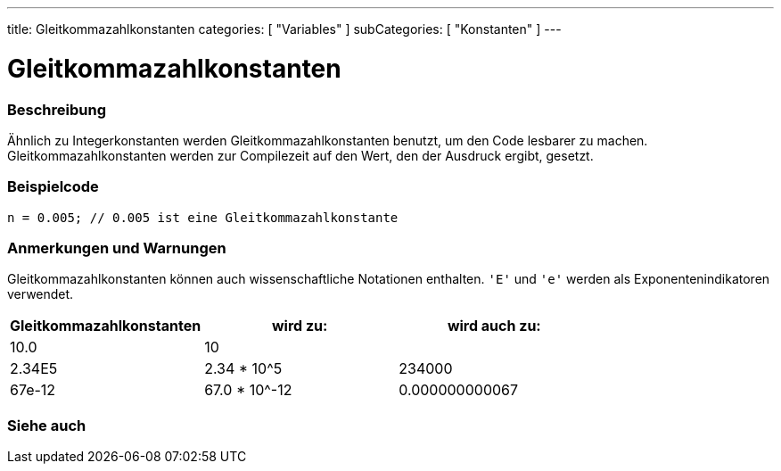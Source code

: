 ---
title: Gleitkommazahlkonstanten
categories: [ "Variables" ]
subCategories: [ "Konstanten" ]
---





= Gleitkommazahlkonstanten


// OVERVIEW SECTION STARTS
[#overview]
--

[float]
=== Beschreibung
Ähnlich zu Integerkonstanten werden Gleitkommazahlkonstanten benutzt, um den Code lesbarer zu machen. Gleitkommazahlkonstanten werden zur Compilezeit
auf den Wert, den der Ausdruck ergibt, gesetzt.
[%hardbreaks]

--
// OVERVIEW SECTION ENDS



// HOW TO USE SECTION STARTS
[#howtouse]
--

[float]
=== Beispielcode
`n = 0.005;  // 0.005 ist eine Gleitkommazahlkonstante`


[float]
=== Anmerkungen und Warnungen
Gleitkommazahlkonstanten können auch wissenschaftliche Notationen enthalten. `'E'` und `'e'` werden als Exponentenindikatoren verwendet.
[%hardbreaks]

|===
|Gleitkommazahlkonstanten |wird zu: |wird auch zu:

|10.0
|10
|

|2.34E5
|2.34 * 10^5
|234000

|67e-12
|67.0 * 10^-12
|0.000000000067

|===
[%hardbreaks]

--
// HOW TO USE SECTION ENDS




// SEE ALSO SECTION BEGINS
[#see_also]
--

[float]
=== Siehe auch

[role="language"]

--
// SEE ALSO SECTION ENDS
